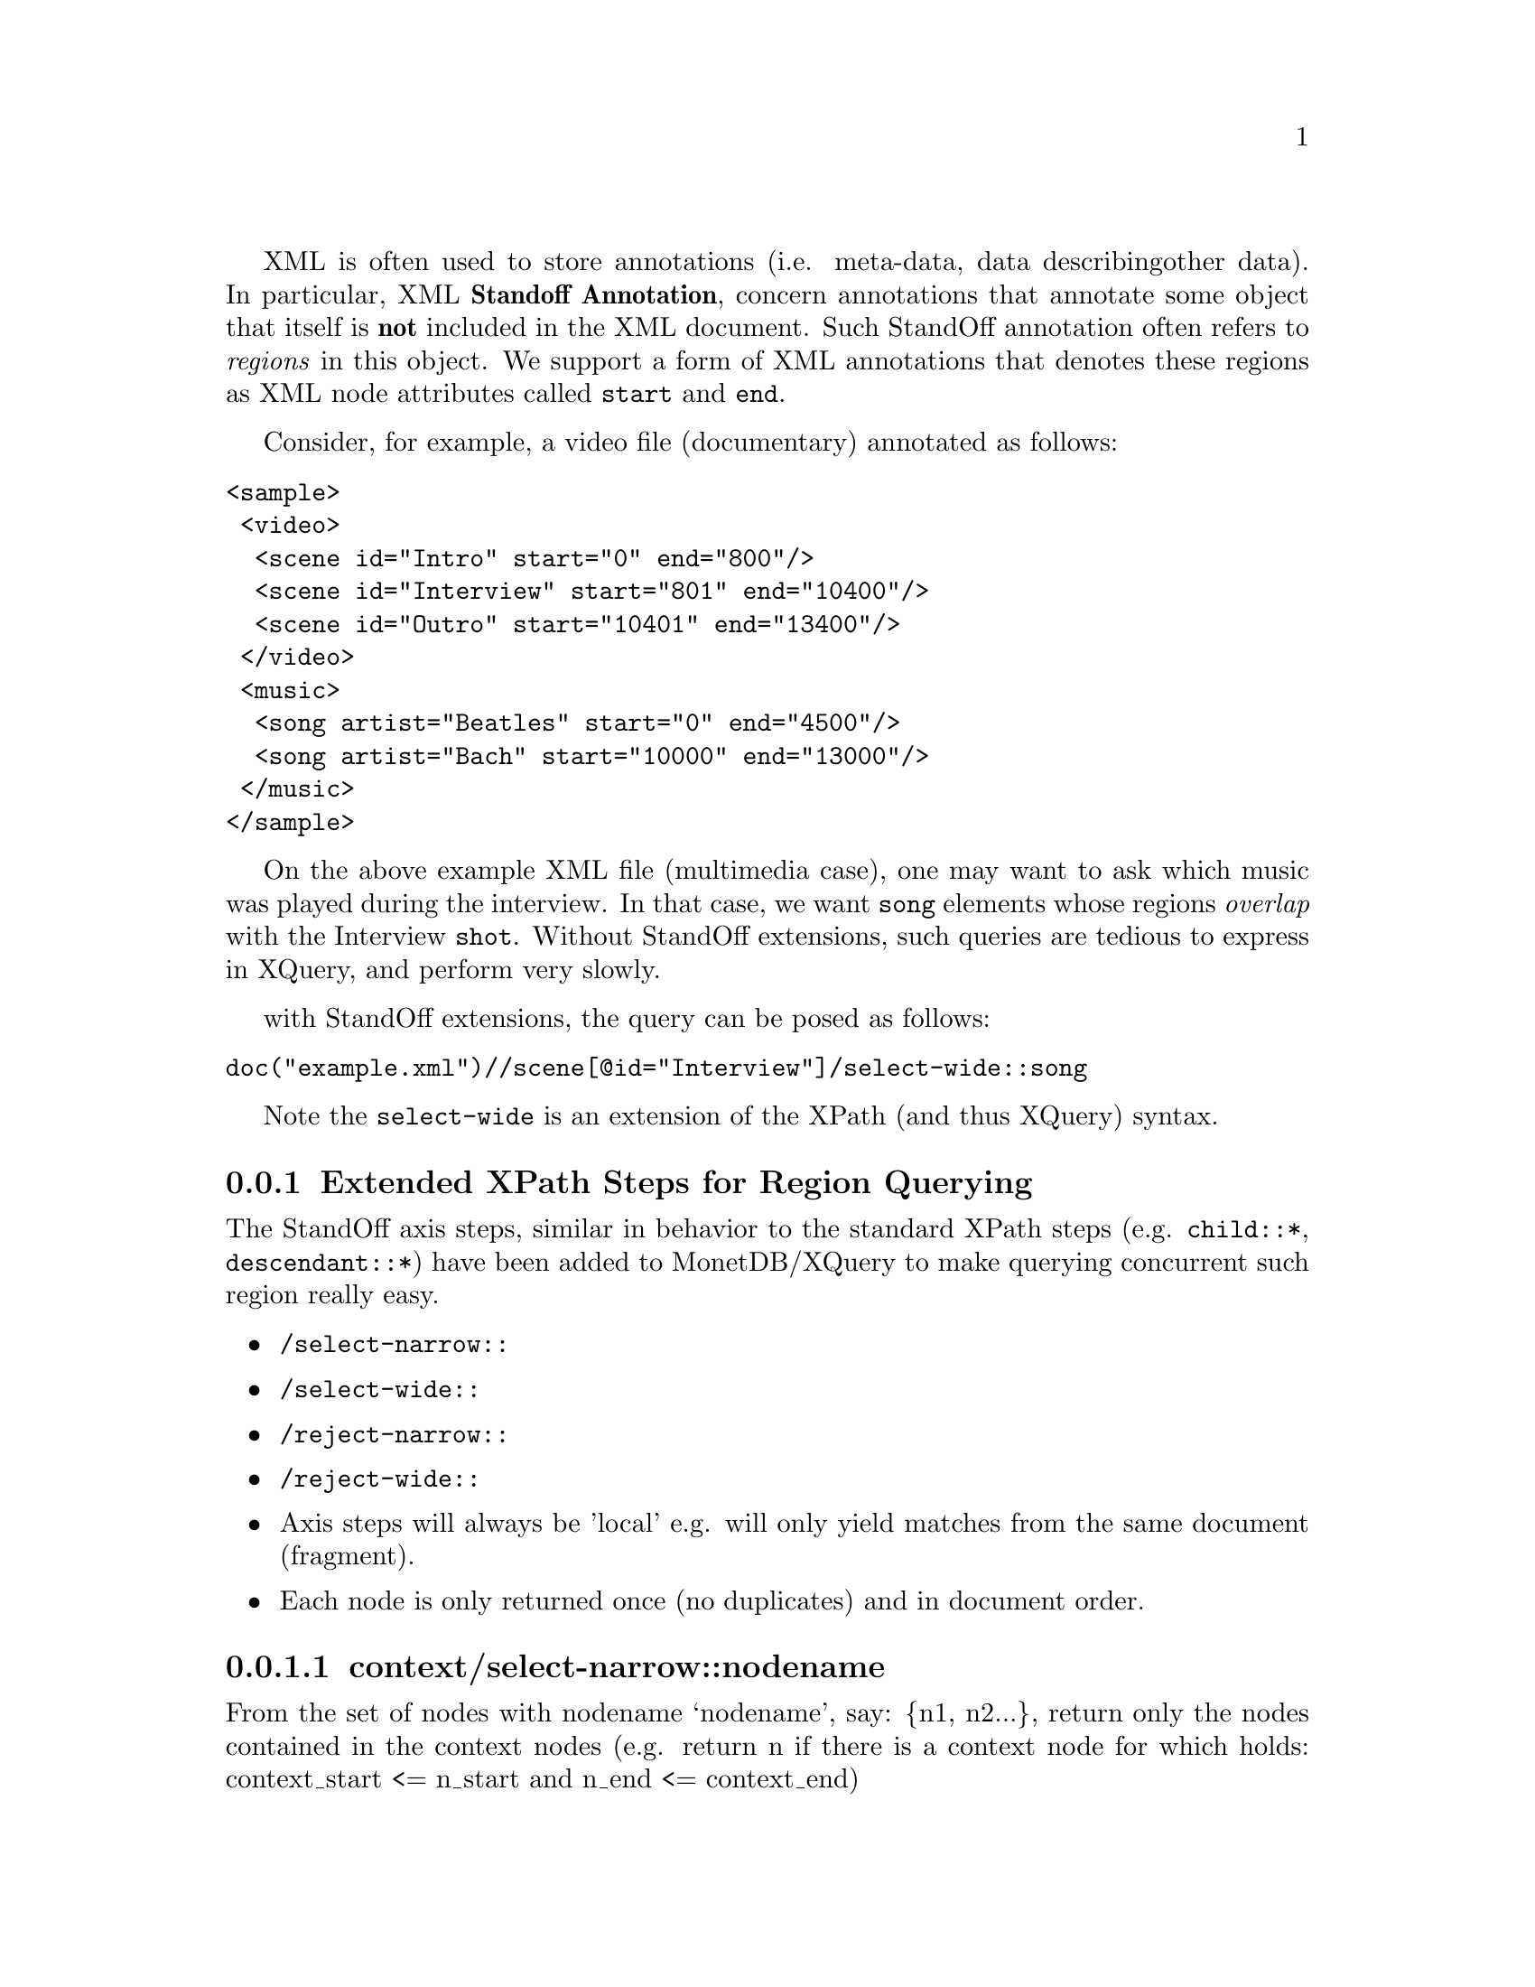 @menu
* Extended XPath Steps::
* Availability::
* Why StandOff Extensions?:: 
@end menu
XML is often used to store annotations (i.e. meta-data, data describing
other data). In particular, XML @strong{Standoff Annotation}, concern 
annotations that annotate some object that itself is @strong{not} included
in the XML document. Such StandOff annotation often refers to @emph{regions}
in this object. We support a form of XML annotations that denotes these
regions as XML node attributes called @code{start} and @code{end}.

Consider, for example, a video file (documentary) annotated 
as follows:

@verbatim
<sample>
 <video>
  <scene id="Intro" start="0" end="800"/>
  <scene id="Interview" start="801" end="10400"/>
  <scene id="Outro" start="10401" end="13400"/>
 </video>
 <music>
  <song artist="Beatles" start="0" end="4500"/>
  <song artist="Bach" start="10000" end="13000"/>
 </music>
</sample>
@end verbatim

On the above example XML file (multimedia case), one may want to ask which 
music was played during the interview.  In that case, we want @code{song} 
elements whose regions @emph{overlap} with the Interview @code{shot}.
Without StandOff extensions, such queries are tedious to express in XQuery,
and perform very slowly.

with StandOff extensions, the query can be posed as follows:
@verbatim
doc("example.xml")//scene[@id="Interview"]/select-wide::song
@end verbatim
Note the @code{select-wide} is an extension of the XPath (and thus XQuery) syntax.


@node Extended XPath Steps, Availability , StandOff Extensions, StandOff Extensions
@subsection Extended XPath Steps for Region Querying
The StandOff axis steps, similar in behavior to the standard
XPath steps (e.g. @code{child::*}, @code{descendant::*})
have been added to MonetDB/XQuery to make querying
concurrent such region really easy.

@itemize
@item @code{/select-narrow::}
@item @code{/select-wide::}
@item @code{/reject-narrow::}
@item @code{/reject-wide::}
@end itemize

@itemize
  @item Axis steps will always be 'local' e.g. will only yield
      matches from the same document (fragment).
  @item Each node is only returned once (no duplicates) and in 
      document order.
@end itemize


@subsubsection context/select-narrow::nodename
From the set of nodes with nodename `nodename', say: @{n1, n2...@}, 
return only the nodes contained in the context nodes (e.g. 
return n if there is a context node for which holds: context_start 
<= n_start and n_end <= context_end)


@subsubsection context/select-wide::nodename
From the set of nodes with nodename `nodename', say: @{n1, n2...@},
return only the nodes overlapping with the context nodes (e.g. 
return n if there is a context node for which holds: context_start 
<= n_end and n_start <= context_end)

@subsubsection context/reject-narrow::nodename
From the set of nodes with nodename `nodename', say: @{n1, n2...@}, 
return all BUT the nodes contained in the context nodes (e.g. 
return n if there is NO context node for which holds: context_start 
<= n_start and n_end <= context_end)

@subsubsection context/reject-wide::nodename
From the set of nodes with nodename `nodename', say: @{n1, n2...@}, 
return all BUT the nodes overlapping with the context nodes (e.g. 
return n if there is NO context node for which holds: context_start 
<= n_end and n_start <= context_end)

@node Availability, Why StandOff Extensions? ,Extended XPath Steps, StandOff Extensions
@subsection Availability
The steps have been made available in MonetDB/XQuery 
  next to the regular XPath axis.
  The StandOff steps have been @strong{turned off by default}
  as they do not follow the XQuery recommendation as set by the W3C. 
  To @emph{enable} the steps you need to start the database server 
  (Mserver) with the option @code{--set standoff=enable}.

Inside the server, the StandOff steps are
implemented efficiently using sophisticated @emph{interval-join} algorithms, 
as well as a @emph{temporal index}. Both are employed automatically by
MonetDB/XQuery, without need of user or DBA intervention.
The @url{http://www.cwi.nl/htbin/ins1/publications?request=intabstract&key=AlBhVrBo:XIMEP:06">XIME-P 2006}
paper from our scientific library gives technical background on these StandOff extensions.


@node Why StandOff Extensions? , Programming Interfaces, Availability, StandOff Extensions
@subsection Why Extending the XPath Standard?
We have found a surprising wide variety of XML data owners
to have region annotations:
@itemize
@item @url{http://www.cwi.nl/htbin/ins1/publications?request=intabstract&key=AlBhVrBo:XIMEP:06, Standoff In Multimedia}: XML that holds the output of video scene detection or speech recognition tools (etc.).
Used in various kinds of content-based multimedia search/browsing systems.

@item @url{http://www.cwi.nl/htbin/ins1/publications?request=intabstract&key=AlBhVrBo:DFRWS:06, Standoff In Forensic}:
XML describing interesting features discovered on confiscated hard drives 
(e.g. person names, addresses, emails, recovered file hierarchies, etc..).
The regions refer to the positions on disk where the features where found.
Used in computer-assisted crime scene investigations (CSI).

@item @url{http://www.cwi.nl/htbin/ins1/publications?request=intabstract&key=AlJiAhRiBoVr:NLPXML:06, Standoff In NLP}:
XML describing the grammatical structure of natural texts. 
Inline annotation cannot be used because natural language is ambiguous, and multiple parses
are often possible. Thus structure is separated from content, and refers to it by word position.
Used in automatic question answering systems.

@item @url{http://mad-db.science.uva.nl:10080/MADfiles/ECCBPoster.pdf,
       Standoff In Bio-Informatics}:
XML storing DNA sequences annotated by genome research groups.
The regions refer by position in the DNA strands.
The annotations may contain clinical characteristics of patients or hold additional
biomolecular data on those genes.
Used in collaborative genome research efforts.

@end itemize
If you have similar XML data and use MonetDB/XQuery to manage this, please 
contact us on the @url{http://lists.sourceforge.net/lists/listinfo/monetdb-users,mailing list}.

For XQueries with such region overlap/containment conditions, other XML database systems 
resort to query plans that have to compare all pairs of regions ("quadratic complexity"). 
On XML data sizes above a few hundred KB, this quickly systems become unusably slow. 
In contrast, MonetDB/XQuery with StandOff extentions runs bio-informatics queries on gigabytes 
of XML annotations within a few seconds.





